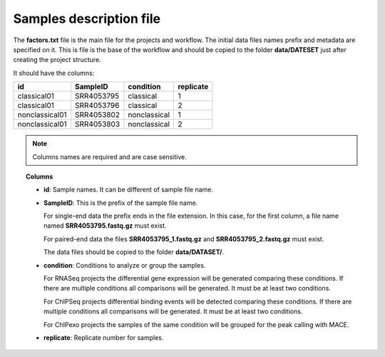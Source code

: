Samples description file
========================

The **factors.txt** file is the main file for the projects and workflow. The initial data files names prefix and
metadata are specified on it. This is file is the base of the workflow and should be copied to the
folder **data/DATESET** just after creating the project structure.

It should have the columns:

+----------------+------------+--------------+-----------+
| id             | SampleID   | condition    | replicate |
+================+============+==============+===========+
| classical01    | SRR4053795 | classical    | 1         |
+----------------+------------+--------------+-----------+
| classical01    | SRR4053796 | classical    | 2         |
+----------------+------------+--------------+-----------+
| nonclassical01 | SRR4053802 | nonclassical | 1         |
+----------------+------------+--------------+-----------+
| nonclassical01 | SRR4053803 | nonclassical | 2         |
+----------------+------------+--------------+-----------+

.. note::  Columns names are required and are case sensitive.

.. topic:: Columns

    * **id**: Sample names. It can be different of sample file name.
    * **SampleID**: This is the prefix of the sample file name.

      For single-end data the prefix ends in the file extension. In this case, for the first column, a file name
      named **SRR4053795.fastq.gz** must exist.

      For paired-end data the files **SRR4053795_1.fastq.gz** and **SRR4053795_2.fastq.gz** must exist.

      The data files should be copied to the folder **data/DATASET/**.
    * **condition**: Conditions to analyze or group the samples.

      For RNASeq projects the differential gene expression will be generated comparing these conditions. If there are
      multiple conditions all comparisons will be generated. It must be at least two conditions.

      For ChIPSeq projects differential binding events will be detected comparing these conditions. If there are
      multiple conditions all comparisons will be generated. It must be at least two conditions.

      For ChIPexo projects the samples of the same condition will be grouped for the peak calling with MACE.
    * **replicate**: Replicate number for samples.
